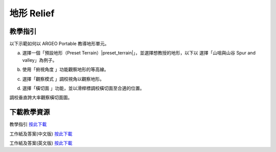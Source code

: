 地形 Relief
===================================

.. |preset_terrain| image:: relief_images/preset_terrain.png
   :width: 30

.. |topview| image:: relief_images/topview.png
   :width: 30

.. |viewmode| image:: relief_images/viewmode.png
   :width: 30

.. |cross_section| image:: relief_images/cross_section.png
   :width: 30


教學指引
*********

以下示範如何以 ARGEO Portable 教導地形單元。 



a. 選擇一個「預設地形（Preset Terrain）|preset_terrain|」，並選擇想教授的地形，以下以 選擇「山咀與山谷 Spur and valley」為例子。
   
.. image:: relief_images/relief1.png
  :width: 600
  :alt: Alternative text


b. 使用「俯視角度 |topview|」功能觀察地形的等高線。 

.. image:: relief_images/relief2.png
  :width: 600
  :alt: Alternative text


c. 選擇「觀察模式 |viewmode| 」調校視角以觀察地形。

.. image:: relief_images/relief3.png
  :width: 600
  :alt: Alternative text


d. 選擇「橫切面 |cross_section| 」功能，並以滑桿標調校橫切面至合適的位置。
   
.. image:: relief_images/relief4.png
  :width: 600
  :alt: Alternative text




調校垂直誇大率觀察橫切面圖。 

.. image:: relief_images/relief5.png
  :width: 600
  :alt: Alternative text 




下載教學資源
***************
教學指引
`按此下載 <https://drive.google.com/file/d/1Tj_ijsdVTe9D6oBr8S_JW2Sdn6DNBf18/view?usp=sharing>`_

工作紙及答案(中文版)
`按此下載 <https://drive.google.com/drive/folders/1HkUXNRGgrk73h6h1_Oj8GT5MC5jjGNWT?usp=sharing>`_

工作紙及答案(英文版)
`按此下載 <https://drive.google.com/drive/folders/19Q_KMspOaGp83fJk713zMUCbfws-vhCs?usp=sharing>`_
